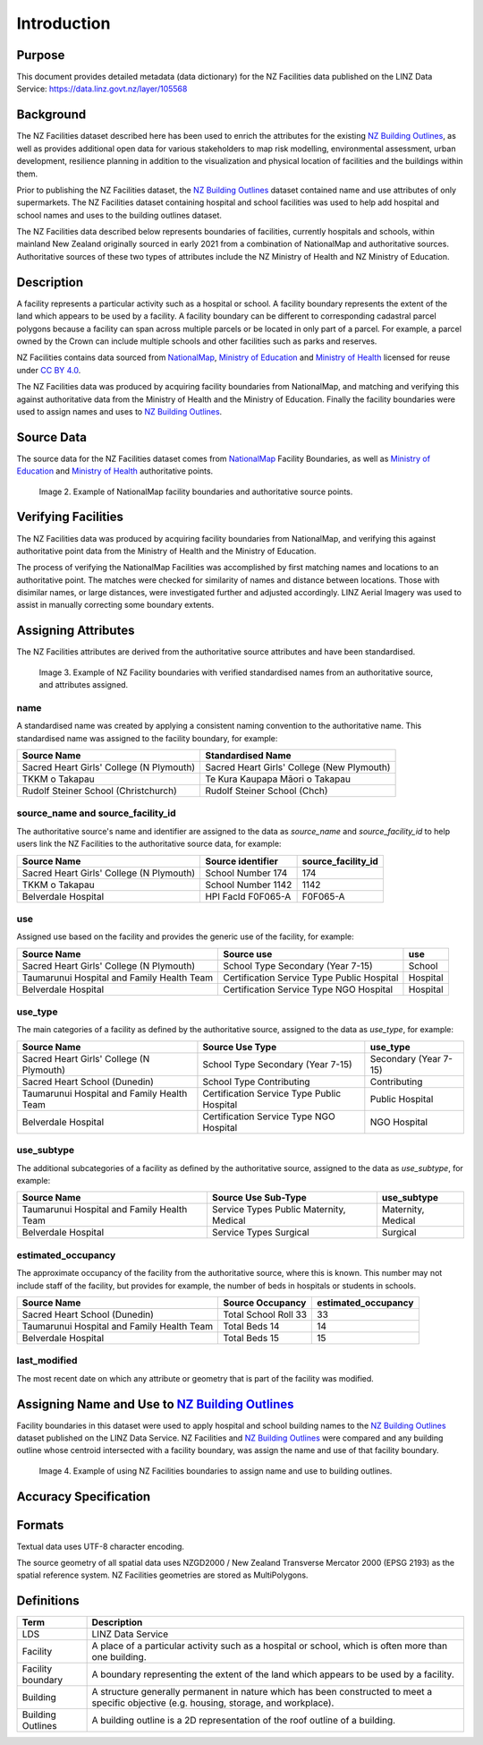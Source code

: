 .. _introduction:

Introduction
============

Purpose
-------

This document provides detailed metadata (data dictionary) for the NZ Facilities data published on the LINZ Data Service: https://data.linz.govt.nz/layer/105568

Background
----------

The NZ Facilities dataset described here has been used to enrich the attributes for the existing `NZ Building Outlines <https://data.linz.govt.nz/layer/101290-nz-building-outlines/>`_, as well as provides additional open data for various stakeholders to map risk modelling, environmental assessment, urban development, resilience planning in addition to the visualization and physical location of facilities and the buildings within them.

Prior to publishing the NZ Facilities dataset, the `NZ Building Outlines <https://data.linz.govt.nz/layer/101290-nz-building-outlines/>`_ dataset contained name and use attributes of only supermarkets. The NZ Facilities dataset containing hospital and school facilities was used to help add hospital and school names and uses to the building outlines dataset.

The NZ Facilities data described below represents boundaries of facilities, currently hospitals and schools, within mainland New Zealand originally sourced in early 2021 from a combination of NationalMap and authoritative sources. Authoritative sources of these two types of attributes include the NZ Ministry of Health and NZ Ministry of Education.

Description
-----------

A facility represents a particular activity such as a hospital or school. A facility boundary represents the extent of the land which appears to be used by a facility. A facility boundary can be different to corresponding cadastral parcel polygons because a facility can span across multiple parcels or be located in only part of a parcel. For example, a parcel owned by the Crown can include multiple schools and other facilities such as parks and reserves.

NZ Facilities contains data sourced from `NationalMap <https://www.nationalmap.co.nz>`_, `Ministry of Education <https://www.educationcounts.govt.nz>`_ and `Ministry of Health <https://www.health.govt.nz>`_ licensed for reuse under `CC BY 4.0 <https://creativecommons.org/licenses/by/4.0/>`_.

The NZ Facilities data was produced by acquiring facility boundaries from NationalMap, and matching and verifying this against authoritative data from the Ministry of Health and the Ministry of Education. Finally the facility boundaries were used to assign names and uses to `NZ Building Outlines <https://data.linz.govt.nz/layer/101290-nz-building-outlines/>`_.

.. figure:: _static/overview.png
   :scale: 60 %
   :alt: an overview of the NZ Facilities creation process

   Image 1. An overview of the NZ Facilities creation process, from source data to attributed facility boundaries, and finally to assigned `NZ Building Outlines <https://data.linz.govt.nz/layer/101290-nz-building-outlines/>`_.


Source Data
-----------
The source data for the NZ Facilities dataset comes from `NationalMap <https://www.nationalmap.co.nz>`_ Facility Boundaries, as well as `Ministry of Education <https://www.educationcounts.govt.nz>`_ and `Ministry of Health <https://www.health.govt.nz>`_ authoritative points.

.. figure:: _static/source_data.png
   :scale: 60 %
   :alt: source data for the NZ Facilities dataset

   Image 2. Example of NationalMap facility boundaries and authoritative source points.


Verifying Facilities
--------------------

The NZ Facilities data was produced by acquiring facility boundaries from NationalMap, and verifying this against authoritative point data from the Ministry of Health and the Ministry of Education.

The process of verifying the NationalMap Facilities was accomplished by first matching names and locations to an authoritative point. The matches were checked for similarity of names and distance between locations. Those with disimilar names, or large distances, were investigated further and adjusted accordingly. LINZ Aerial Imagery was used to assist in manually correcting some boundary extents.

Assigning Attributes
--------------------

The NZ Facilities attributes are derived from the authoritative source attributes and have been standardised.

.. figure:: _static/verifying.png
   :scale: 60 %
   :alt: Facility boundaries verified and attributes assinged

   Image 3. Example of NZ Facility boundaries with verified standardised names from an authoritative source, and attributes assigned.

name
^^^^
| A standardised name was created by applying a consistent naming convention to the authoritative name. This standardised name was assigned to the facility boundary, for example:
+----------------------------------------------+----------------------------------------------+
|               **Source Name**                |             **Standardised Name**            |
+----------------------------------------------+----------------------------------------------+
| Sacred Heart Girls' College (N Plymouth)     | Sacred Heart Girls' College (New Plymouth)   |
+----------------------------------------------+----------------------------------------------+
| TKKM o Takapau                               | Te Kura Kaupapa Māori o Takapau              |
+----------------------------------------------+----------------------------------------------+
| Rudolf Steiner School (Christchurch)         | Rudolf Steiner School (Chch)                 |
+----------------------------------------------+----------------------------------------------+

source_name and source_facility_id
^^^^^^^^^^^^^^^^^^^^^^^^^^^^^^^^^^
| The authoritative source's name and identifier are assigned to the data as *source_name* and *source_facility_id* to help users link the NZ Facilities to the authoritative source data, for example:
+----------------------------------------------+---------------------------------+-------------------------+
|               **Source Name**                |    **Source identifier**        |  **source_facility_id** |
+----------------------------------------------+---------------------------------+-------------------------+
| Sacred Heart Girls' College (N Plymouth)     |   School Number 174             |          174            |
+----------------------------------------------+---------------------------------+-------------------------+
| TKKM o Takapau                               |   School Number 1142            |         1142            |
+----------------------------------------------+---------------------------------+-------------------------+
| Belverdale Hospital                          |   HPI FacId F0F065-A            |        F0F065-A         |
+----------------------------------------------+---------------------------------+-------------------------+

use
^^^
| Assigned use based on the facility and provides the generic use of the facility, for example:
+----------------------------------------------+--------------------------------------------+-------------------------+
|               **Source Name**                |         **Source use**                     |       **use**           |
+----------------------------------------------+--------------------------------------------+-------------------------+
| Sacred Heart Girls' College (N Plymouth)     |   School Type Secondary (Year 7-15)        |        School           |
+----------------------------------------------+--------------------------------------------+-------------------------+
| Taumarunui Hospital and Family Health Team   | Certification Service Type Public Hospital |        Hospital         |
+----------------------------------------------+--------------------------------------------+-------------------------+
| Belverdale Hospital                          | Certification Service Type NGO Hospital    |        Hospital         |
+----------------------------------------------+--------------------------------------------+-------------------------+


use_type
^^^^^^^^
| The main categories of a facility as defined by the authoritative source, assigned to the data as *use_type*, for example:
+----------------------------------------------+--------------------------------------------+-------------------------+
|               **Source Name**                |         **Source Use Type**                |     **use_type**        |
+----------------------------------------------+--------------------------------------------+-------------------------+
| Sacred Heart Girls' College (N Plymouth)     |   School Type Secondary (Year 7-15)        |  Secondary (Year 7-15)  |
+----------------------------------------------+--------------------------------------------+-------------------------+
| Sacred Heart School (Dunedin)                |   School Type Contributing                 |     Contributing        |
+----------------------------------------------+--------------------------------------------+-------------------------+
| Taumarunui Hospital and Family Health Team   | Certification Service Type Public Hospital |   Public Hospital       |
+----------------------------------------------+--------------------------------------------+-------------------------+
| Belverdale Hospital                          | Certification Service Type NGO Hospital    |     NGO Hospital        |
+----------------------------------------------+--------------------------------------------+-------------------------+


use_subtype
^^^^^^^^^^^
| The additional subcategories of a facility as defined by the authoritative source, assigned to the data as *use_subtype*, for example:
+----------------------------------------------+--------------------------------------------+-------------------------+
|               **Source Name**                |         **Source Use Sub-Type**            |     **use_subtype**     |
+----------------------------------------------+--------------------------------------------+-------------------------+
| Taumarunui Hospital and Family Health Team   | Service Types Public Maternity, Medical    |   Maternity, Medical    |
+----------------------------------------------+--------------------------------------------+-------------------------+
| Belverdale Hospital                          | Service Types Surgical                     |        Surgical         |
+----------------------------------------------+--------------------------------------------+-------------------------+

estimated_occupancy
^^^^^^^^^^^^^^^^^^^
| The approximate occupancy of the facility from the authoritative source, where this is known. This number may not include staff of the facility, but provides for example, the number of beds in hospitals or students in schools.
+----------------------------------------------+--------------------------------------------+-------------------------+
|               **Source Name**                |         **Source Occupancy**               | **estimated_occupancy** |
+----------------------------------------------+--------------------------------------------+-------------------------+
| Sacred Heart School (Dunedin)                | Total School Roll 33                       |        33               |
+----------------------------------------------+--------------------------------------------+-------------------------+
| Taumarunui Hospital and Family Health Team   | Total Beds 14                              |        14               |
+----------------------------------------------+--------------------------------------------+-------------------------+
| Belverdale Hospital                          | Total Beds 15                              |        15               |
+----------------------------------------------+--------------------------------------------+-------------------------+

last_modified
^^^^^^^^^^^^^

The most recent date on which any attribute or geometry that is part of the facility was modified.



Assigning Name and Use to `NZ Building Outlines <https://data.linz.govt.nz/layer/101290-nz-building-outlines/>`_
-----------------------------------------------------------------------------------------------------------------

Facility boundaries in this dataset were used to apply hospital and school building names to the `NZ Building Outlines <https://data.linz.govt.nz/layer/101290-nz-building-outlines/>`_ dataset published on the LINZ Data Service. NZ Facilities and `NZ Building Outlines <https://data.linz.govt.nz/layer/101290-nz-building-outlines/>`_ were compared and any building outline whose centroid intersected with a facility boundary, was assign the name and use of that facility boundary.

.. figure:: _static/assign.png
   :scale: 60 %
   :alt: Example of the assignment of name and use to `NZ Building Outlines <https://data.linz.govt.nz/layer/101290-nz-building-outlines/>`_ using the NZ Facilities boundaries

   Image 4. Example of using NZ Facilities boundaries to assign name and use to building outlines.

Accuracy Specification
----------------------

Formats
-------

Textual data uses UTF-8 character encoding.

The source geometry of all spatial data uses NZGD2000 / New Zealand Transverse Mercator 2000 (EPSG 2193) as the spatial reference system. NZ Facilities geometries are stored as MultiPolygons.

Definitions
-----------

.. table::
   :class: manual

+-------------------+----------------------------------------------------------------------+
| Term              | Description                                                          |
+===================+======================================================================+
| LDS               | LINZ Data Service                                                    |
+-------------------+----------------------------------------------------------------------+
| Facility          | A place of a particular activity such as a hospital or school, which |
|                   | is often more than one building.                                     |
+-------------------+----------------------------------------------------------------------+
| Facility boundary | A boundary representing the extent of the land which appears to be   |
|                   | used by a facility.                                                  |
+-------------------+----------------------------------------------------------------------+
| Building          | A structure generally permanent in nature which has been constructed |
|                   | to meet a specific objective (e.g. housing, storage, and workplace). |
|                   |                                                                      |
+-------------------+----------------------------------------------------------------------+
| Building Outlines | A building outline is a 2D representation of the roof outline of a   |
|                   | building.                                                            |
|                   |                                                                      |
+-------------------+----------------------------------------------------------------------+

